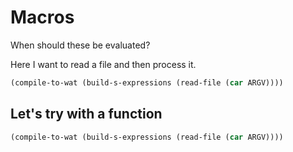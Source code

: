 * Macros

When should these be evaluated?

Here I want to read a file and then process it.

#+BEGIN_SRC lisp
(compile-to-wat (build-s-expressions (read-file (car ARGV))))
#+END_SRC

** Let's try with a function

#+BEGIN_SRC lisp
(compile-to-wat (build-s-expressions (read-file (car ARGV))))
#+END_SRC
